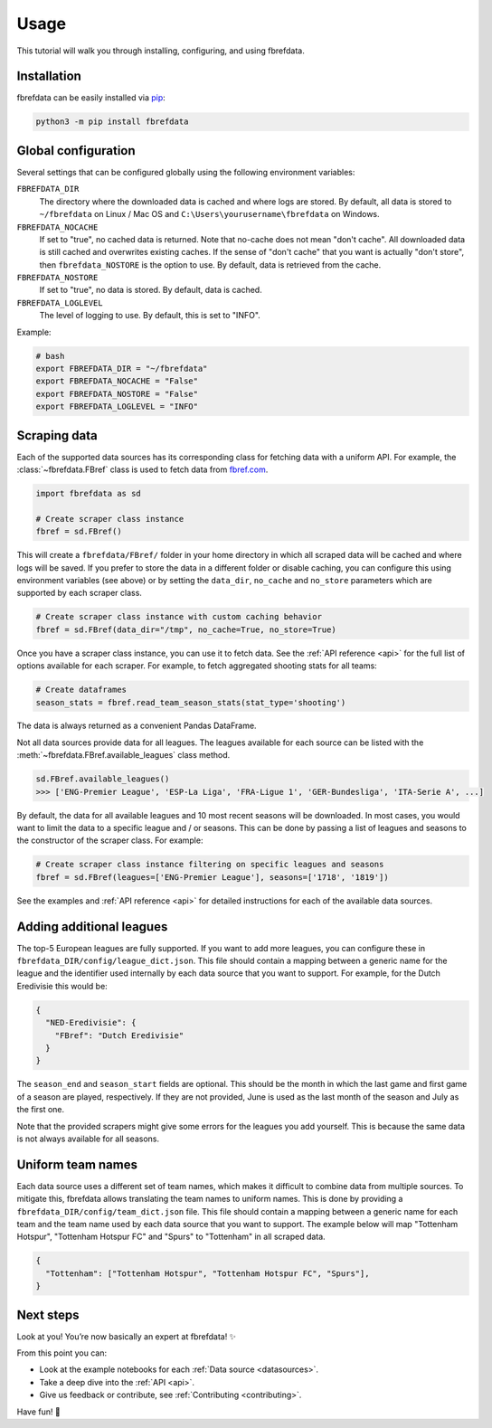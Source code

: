 .. _quickstart:

Usage
=====

This tutorial will walk you through installing, configuring, and using
fbrefdata.


Installation
------------

fbrefdata can be easily installed via `pip <https://pip.readthedocs.org/>`__:

.. code:: bash

  python3 -m pip install fbrefdata


Global configuration
---------------------

Several settings that can be configured globally using the following environment variables:

``FBREFDATA_DIR``
    The directory where the downloaded data is cached and where logs are
    stored. By default, all data is stored to ``~/fbrefdata`` on Linux / Mac
    OS and ``C:\Users\yourusername\fbrefdata`` on Windows.
``FBREFDATA_NOCACHE``
    If set to "true", no cached data is returned. Note that no-cache does not
    mean "don't cache". All downloaded data is still cached and overwrites
    existing caches. If the sense of "don't cache" that you want is actually
    "don't store", then ``fbrefdata_NOSTORE`` is the option to use. By default,
    data is retrieved from the cache.
``FBREFDATA_NOSTORE``
    If set to "true", no data is stored. By default, data is cached.
``FBREFDATA_LOGLEVEL``
    The level of logging to use. By default, this is set to "INFO".

Example:

.. code-block:: bash

  # bash
  export FBREFDATA_DIR = "~/fbrefdata"
  export FBREFDATA_NOCACHE = "False"
  export FBREFDATA_NOSTORE = "False"
  export FBREFDATA_LOGLEVEL = "INFO"

Scraping data
-------------

Each of the supported data sources has its corresponding class for fetching
data with a uniform API. For example, the :class:`~fbrefdata.FBref` class is
used to fetch data from `fbref.com <https://www.fbref.com/>`__.

.. code:: python

   import fbrefdata as sd

   # Create scraper class instance
   fbref = sd.FBref()

This will create a ``fbrefdata/FBref/`` folder in your home directory  in
which all scraped data will be cached and where logs will be saved. If you
prefer to store the data in a different folder or disable caching, you can
configure this using environment variables (see above) or by setting the
``data_dir``, ``no_cache`` and ``no_store`` parameters which are supported by
each scraper class.

.. code:: python

   # Create scraper class instance with custom caching behavior
   fbref = sd.FBref(data_dir="/tmp", no_cache=True, no_store=True)

Once you have a scraper class instance, you can use it to fetch data. See the
:ref:`API reference <api>` for the full list of options available for each scraper. For
example, to fetch aggregated shooting stats for all teams:

.. code:: python

   # Create dataframes
   season_stats = fbref.read_team_season_stats(stat_type='shooting')


The data is always returned as a convenient Pandas DataFrame.

.. csv-table::
   :file: output.csv
   :header-rows: 1

Not all data sources provide data for all leagues. The leagues available for
each source can be listed with the :meth:`~fbrefdata.FBref.available_leagues`
class method.

.. code:: python

   sd.FBref.available_leagues()
   >>> ['ENG-Premier League', 'ESP-La Liga', 'FRA-Ligue 1', 'GER-Bundesliga', 'ITA-Serie A', ...]


By default, the data for all available leagues and 10 most recent seasons will
be downloaded. In most cases, you would want to limit the data to a specific
league and / or seasons. This can be done by passing a list of leagues and
seasons to the constructor of the scraper class. For example:

.. code:: python

   # Create scraper class instance filtering on specific leagues and seasons
   fbref = sd.FBref(leagues=['ENG-Premier League'], seasons=['1718', '1819'])


See the examples and :ref:`API reference <api>` for detailed instructions for
each of the available data sources.

Adding additional leagues
-------------------------

The top-5 European leagues are fully supported. If you want to add more
leagues, you can configure these in ``fbrefdata_DIR/config/league_dict.json``.
This file should contain a mapping between a generic name for the league and
the identifier used internally by each data source that you want to support.
For example, for the Dutch Eredivisie this would be:

.. code-block:: json

  {
    "NED-Eredivisie": {
      "FBref": "Dutch Eredivisie"
    }
  }

The ``season_end`` and ``season_start`` fields are optional. This should be the
month in which the last game and first game of a season are played,
respectively. If they are not provided, June is used as the last month of the
season and July as the first one.

Note that the provided scrapers might give some errors for the leagues you add
yourself. This is because the same data is not always available for all seasons.


Uniform team names
------------------

Each data source uses a different set of team names, which makes it difficult
to combine data from multiple sources. To mitigate this, fbrefdata allows
translating the team names to uniform names. This is done by providing
a ``fbrefdata_DIR/config/team_dict.json`` file. This file should contain a
mapping between a generic name for each team and the team name used by each
data source that you want to support. The example below will map "Tottenham
Hotspur", "Tottenham Hotspur FC" and "Spurs" to "Tottenham" in all scraped
data.

.. code-block:: json

  {
    "Tottenham": ["Tottenham Hotspur", "Tottenham Hotspur FC", "Spurs"],
  }

Next steps
----------
Look at you! You’re now basically an expert at fbrefdata! ✨

From this point you can:

- Look at the example notebooks for each :ref:`Data source <datasources>`.
- Take a deep dive into the :ref:`API <api>`.
- Give us feedback or contribute, see :ref:`Contributing <contributing>`.

Have fun! 🎉
